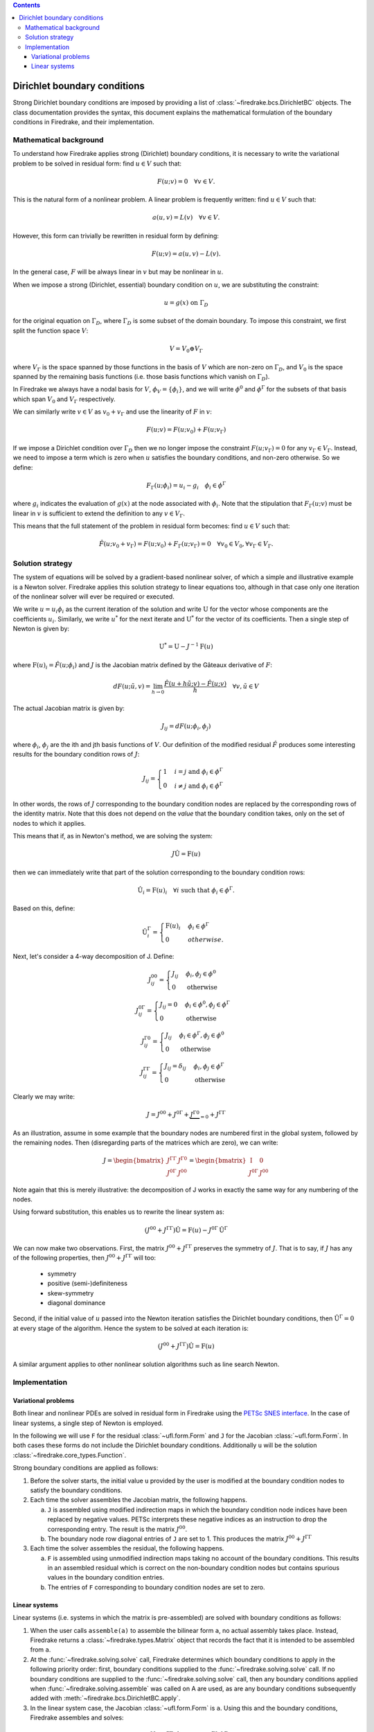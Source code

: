 .. default-role:: math

.. contents::

Dirichlet boundary conditions
=============================

Strong Dirichlet boundary conditions are imposed by providing a list
of :class:`~firedrake.bcs.DirichletBC` objects. The class
documentation provides the syntax, this document explains the
mathematical formulation of the boundary conditions in Firedrake, and
their implementation.


Mathematical background
-----------------------

To understand how Firedrake applies strong (Dirichlet) boundary
conditions, it is necessary to write the variational problem to be
solved in residual form: find `u \in V` such that:

.. math::

  F(u; v) = 0 \quad \forall v\in V.

This is the natural form of a nonlinear problem. A linear problem is
frequently written: find `u \in V` such that:

.. math::

  a(u, v) = L(v) \quad \forall v \in V.

However, this form can trivially be rewritten in residual form by defining:

.. math::

  F(u; v) = a(u, v) - L(v).

In the general case, `F` will be always linear in `v` but
may be nonlinear in `u`.

When we impose a strong (Dirichlet, essential) boundary condition on
`u`, we are substituting the constraint:

.. math::

  u = g(x) \ \text{on}\ \Gamma_D

for the original equation on `\Gamma_D`, where `\Gamma_D`
is some subset of the domain boundary. To impose this constraint, we
first split the function space `V`:

.. math::

  V = V_0 \oplus V_\Gamma

where `V_\Gamma` is the space spanned by those functions in the
basis of `V` which are non-zero on `\Gamma_D`, and
`V_0` is the space spanned by the remaining basis functions (i.e.
those basis functions which vanish on `\Gamma_D`).

In Firedrake we always have a nodal basis for `V`, `\phi_V
= \{\phi_i\}`, and we will write `\phi^0` and
`\phi^\Gamma` for the subsets of that basis which span
`V_0` and `V_\Gamma` respectively.

We can similarly write `v\in V` as `v_0+v_\Gamma` and use the
linearity of `F` in `v`:

.. math::
 
   F(u; v) = F(u; v_0) + F(u; v_\Gamma)

If we impose a Dirichlet condition over `\Gamma_D` then we no
longer impose the constraint `F(u; v_\Gamma)=0` for any
`v_\Gamma\in V_\Gamma`. Instead, we need to impose a term which
is zero when `u` satisfies the boundary conditions, and non-zero
otherwise. So we define:

.. math::

   F_\Gamma(u; \phi_i) =  u_i - g_i \quad \phi_i\in \phi^\Gamma
   
where `g_i` indicates the evaluation of `g(x)` at the node
associated with `\phi_i`. Note that the stipulation that
`F_\Gamma(u; v)` must be linear in `v` is sufficient to
extend the definition to any `v\in V_\Gamma`.

This means that the full statement of the problem in residual form
becomes: find `u\in V` such that:

.. math::

   \hat F(u; v_0 + v_\Gamma) = F(u; v_0) + F_\Gamma(u; v_\Gamma) = 0 \quad \forall v_0\in V_0,
   \forall v_\Gamma \in V_\Gamma.

Solution strategy
-----------------

The system of equations will be solved by a gradient-based nonlinear
solver, of which a simple and illustrative example is a Newton
solver. Firedrake applies this solution strategy to linear equations
too, although in that case only one iteration of the nonlinear solver
will ever be required or executed.

We write `u = u_i\phi_i` as the current iteration of the
solution and write `\mathrm{U}` for the vector whose components
are the coefficients `u_i`. Similarly, we write `u^*` for
the next iterate and `\mathrm{U}^*` for the vector of its
coefficients. Then a single step of Newton is given by:

.. math::

   \mathrm{U}^* = \mathrm{U} - J^{-1} \mathrm{F}(u)

where `\mathrm{F}(u)_i = \hat F(u; \phi_i)` and
`J` is the Jacobian matrix defined by the Gâteaux derivative of
`F`:

.. math::

   dF(u; \tilde{u}, v) = \lim_{h\rightarrow0}
   \frac{\hat F(u+h\tilde u; v) - \hat F(u; v)}{h} \quad \forall v,
   \tilde u \in V

The actual Jacobian matrix is given by:
 
.. math::

   J_{ij} = dF(u; \phi_i, \phi_j)

where `\phi_i`, `\phi_j` are the ith and jth 
basis functions of `V`. Our definition of the modified residual
`\hat F` produces some interesting results for the boundary condition
rows of `J`:

.. math::

   J_{ij} = \begin{cases} 1 & i=j\ \text{and}\ \phi_i\in \phi^\Gamma\\
   0 & i\neq j\ \text{and}\ \phi_i\in \phi^\Gamma\end{cases}

In other words, the rows of `J` corresponding to the boundary
condition nodes are replaced by the corresponding rows of the identity
matrix. Note that this does not depend on the *value* that the
boundary condition takes, only on the set of nodes to which it
applies.

This means that if, as in Newton's method, we are solving the system:

.. math::

   J\hat{\mathrm{U}} = \mathrm{F}(u)

then we can immediately write that part of the solution corresponding
to the boundary condition rows:

.. math:: 

   \hat{\mathrm{U}}_i = \mathrm{F}(u)_i \quad \forall i\ \text{such that}\
   \phi_i\in\phi^\Gamma.

Based on this, define:

.. math:: 

   \hat{\mathrm{U}}^\Gamma_i = \begin{cases} 
   \mathrm{F}(u)_i & \phi_i\in\phi^\Gamma\\
   0 & otherwise.
   \end{cases}

Next, let's consider a 4-way decomposition of J. Define:

.. math::

   J^{00}_{ij} = \begin{cases} J_{ij} & \phi_i,\phi_j\in \phi^0\\
   0 & \text{otherwise}\end{cases}

   J^{0\Gamma}_{ij} = \begin{cases} J_{ij} = 0 & \phi_i\in\phi^0,\phi_j\in \phi^\Gamma\\
   0 & \text{otherwise}\end{cases} 

   J^{\Gamma0}_{ij} = \begin{cases} J_{ij}  & \phi_i\in\phi^\Gamma,\phi_j\in \phi^0\\
   0 & \text{otherwise}\end{cases} 

   J^{\Gamma\Gamma}_{ij} = \begin{cases} J_{ij} = \delta_{ij} & \phi_i,\phi_j\in \phi^\Gamma\\
   0 & \text{otherwise}\end{cases}

Clearly we may write:

.. math::

   J = J^{00} + J^{0\Gamma} + \underbrace{J^{\Gamma0}}_{=0} + J^{\Gamma\Gamma} 

As an illustration, assume in some example that the boundary nodes are
numbered first in the global system, followed by the remaining
nodes. Then (disregarding parts of the matrices which are zero), we
can write:

.. math::

   J  = \begin{bmatrix} J^{\Gamma\Gamma} & J^{\Gamma0} \\
   J^{0\Gamma} & J^{00} \end{bmatrix}
   =
   \begin{bmatrix} \mathrm{I} & 0 \\
   J^{0\Gamma} & J^{00} \end{bmatrix}

Note again that this is merely illustrative: the decomposition of J
works in exactly the same way for any numbering of the nodes.

Using forward substitution, this enables us to rewrite the linear system as:

.. math:: 

   (J^{00} + J^{\Gamma\Gamma})\hat{\mathrm{U}} = \mathrm{F}(u) - J^{0\Gamma}\hat{\mathrm{U}}^\Gamma

We can now make two observations. First, the matrix `J^{00} +
J^{\Gamma\Gamma}` preserves the symmetry of `J`. That is to say, if
`J` has any of the following properties, then `J^{00} +
J^{\Gamma\Gamma}` will too:

 * symmetry
 * positive (semi-)definiteness
 * skew-symmetry
 * diagonal dominance

Second, if the initial value of `u` passed into the Newton iteration
satisfies the Dirichlet boundary conditions, then
`\hat{\mathrm{U}}^\Gamma=0` at every stage of the algorithm. Hence the
system to be solved at each iteration is:

.. math:: 

   (J^{00} + J^{\Gamma\Gamma})\hat{\mathrm{U}} = \mathrm{F}(u)

A similar argument applies to other nonlinear solution algorithms such
as line search Newton. 

Implementation
--------------

Variational problems
~~~~~~~~~~~~~~~~~~~~

Both linear and nonlinear PDEs are solved in residual form in
Firedrake using the `PETSc SNES interface <http://www.mcs.anl.gov/petsc/petsc-current/docs/manualpages/SNES/>`_. In the case of linear
systems, a single step of Newton is employed. 

In the following we will use ``F`` for the residual :class:`~ufl.form.Form`
and ``J`` for the Jacobian :class:`~ufl.form.Form`. In both cases these
forms do not include the Dirichlet boundary conditions. Additionally
``u`` will be the solution :class:`~firedrake.core_types.Function`.

Strong boundary conditions are applied as follows:

1. Before the solver starts, the initial value ``u`` provided by the
   user is modified at the boundary condition nodes to satisfy the
   boundary conditions.

2. Each time the solver assembles the Jacobian matrix, the following happens. 

   a) ``J`` is assembled using modified indirection maps in which the
      boundary condition node indices have been replaced by negative
      values. PETSc interprets these negative indices as an
      instruction to drop the corresponding entry. The result is the matrix `J^{00}`.

   b) The boundary node row diagonal entries of ``J`` are set
      to 1. This produces the matrix `J^{00} + J^{\Gamma\Gamma}`
   
3. Each time the solver assembles the residual, the following happens.
   
   a) ``F`` is assembled using unmodified indirection maps taking no
      account of the boundary conditions. This results in an assembled
      residual which is correct on the non-boundary condition nodes but
      contains spurious values in the boundary condition entries.

   b) The entries of ``F`` corresponding to boundary condition nodes
      are set to zero.

Linear systems
~~~~~~~~~~~~~~

Linear systems (i.e. systems in which the matrix is pre-assembled) are
solved with boundary conditions as follows:

1. When the user calls ``assemble(a)`` to assemble the bilinear form
   ``a``, no actual assembly takes place. Instead, Firedrake returns a
   :class:`~firedrake.types.Matrix` object that records the fact that it is
   intended to be assembled from ``a``.

2. At the :func:`~firedrake.solving.solve` call, Firedrake determines
   which boundary conditions to apply in the following priority order:
   first, boundary conditions supplied to the
   :func:`~firedrake.solving.solve` call. If no boundary conditions
   are supplied to the :func:`~firedrake.solving.solve` call, then any
   boundary conditions applied when
   :func:`~firedrake.solving.assemble` was called on A are used, as
   are any boundary conditions subsequently added with
   :meth:`~firedrake.bcs.DirichletBC.apply`.

3. In the linear system case, the Jacobian :class:`~ufl.form.Form` is
   ``a``. Using this and the boundary conditions, Firedrake assembles
   and solves:

.. math::

   (J^{00} + J^{\Gamma\Gamma})\hat{\mathrm{U}} = \mathrm{F}(u) - J^{\Gamma0}\hat{\mathrm{U}}^\Gamma

4. The matrix assembled is then stored in the
   :class:`~firedrake.types.Matrix` so that reassembly is avoided if the
   matrix is used in another :func:`~firedrake.solving.solve` call with
   the same boundary conditions.
